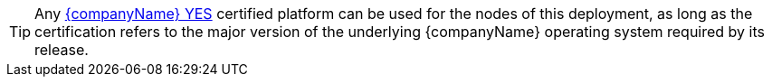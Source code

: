
TIP: Any https://www.suse.com/yessearch/[{companyName} YES] certified platform can be used for the nodes of this deployment, as long as the certification refers to the major version of the underlying {companyName} operating system required by its release.

